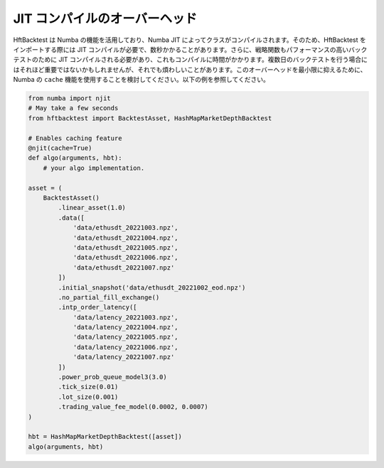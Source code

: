 JIT コンパイルのオーバーヘッド
==============================

HftBacktest は Numba の機能を活用しており、Numba JIT によってクラスがコンパイルされます。そのため、HftBacktest をインポートする際には JIT コンパイルが必要で、数秒かかることがあります。さらに、戦略関数もパフォーマンスの高いバックテストのために JIT コンパイルされる必要があり、これもコンパイルに時間がかかります。複数日のバックテストを行う場合にはそれほど重要ではないかもしれませんが、それでも煩わしいことがあります。このオーバーヘッドを最小限に抑えるために、Numba の ``cache`` 機能を使用することを検討してください。以下の例を参照してください。

.. code-block:: python

    from numba import njit
    # May take a few seconds
    from hftbacktest import BacktestAsset, HashMapMarketDepthBacktest

    # Enables caching feature
    @njit(cache=True)
    def algo(arguments, hbt):
        # your algo implementation.

    asset = (
        BacktestAsset()
            .linear_asset(1.0)
            .data([
                'data/ethusdt_20221003.npz',
                'data/ethusdt_20221004.npz',
                'data/ethusdt_20221005.npz',
                'data/ethusdt_20221006.npz',
                'data/ethusdt_20221007.npz'
            ])
            .initial_snapshot('data/ethusdt_20221002_eod.npz')
            .no_partial_fill_exchange()
            .intp_order_latency([
                'data/latency_20221003.npz',
                'data/latency_20221004.npz',
                'data/latency_20221005.npz',
                'data/latency_20221006.npz',
                'data/latency_20221007.npz'
            ])
            .power_prob_queue_model3(3.0)
            .tick_size(0.01)
            .lot_size(0.001)
            .trading_value_fee_model(0.0002, 0.0007)
    )

    hbt = HashMapMarketDepthBacktest([asset])
    algo(arguments, hbt)


